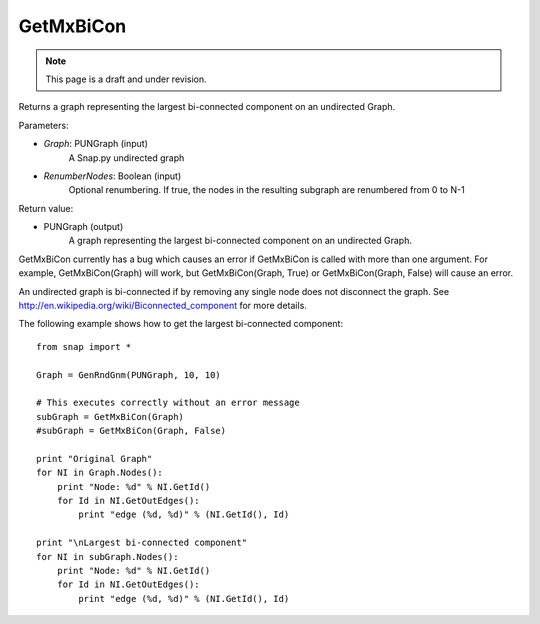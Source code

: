 GetMxBiCon
'''''''''''
.. note::

    This page is a draft and under revision.


.. function:: GetMxBiCon(Graph, RenumberNodes = false)

Returns a graph representing the largest bi-connected component on an undirected Graph. 

Parameters:

- *Graph*: PUNGraph (input)
    A Snap.py undirected graph

- *RenumberNodes*: Boolean (input)
    Optional renumbering. If true, the nodes in the resulting subgraph are renumbered from 0 to N-1

Return value:

- PUNGraph (output)
    A graph representing the largest bi-connected component on an undirected Graph. 
	
GetMxBiCon currently has a bug which causes an error if GetMxBiCon is called with more than one argument. For example, GetMxBiCon(Graph) will work, but GetMxBiCon(Graph, True) or GetMxBiCon(Graph, False) will cause an error.

An undirected graph is bi-connected if by removing any single node does not disconnect the graph. See http://en.wikipedia.org/wiki/Biconnected_component for more details.

The following example shows how to get the largest bi-connected component::

    from snap import *

    Graph = GenRndGnm(PUNGraph, 10, 10)

    # This executes correctly without an error message
    subGraph = GetMxBiCon(Graph)
    #subGraph = GetMxBiCon(Graph, False)

    print "Original Graph"
    for NI in Graph.Nodes():
        print "Node: %d" % NI.GetId()
        for Id in NI.GetOutEdges():
            print "edge (%d, %d)" % (NI.GetId(), Id)

    print "\nLargest bi-connected component"
    for NI in subGraph.Nodes():
        print "Node: %d" % NI.GetId()
        for Id in NI.GetOutEdges():
            print "edge (%d, %d)" % (NI.GetId(), Id)
        
